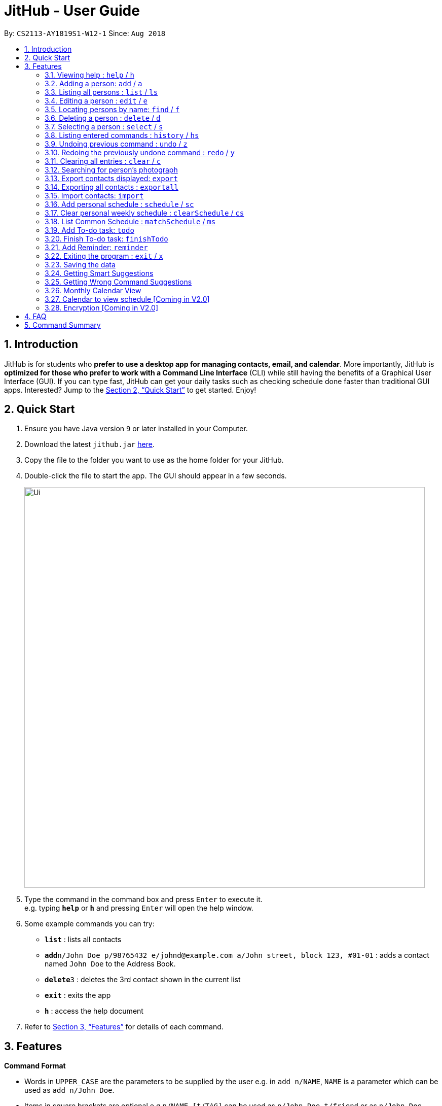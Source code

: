= JitHub - User Guide
:site-section: UserGuide
:toc:
:toc-title:
:toc-placement: preamble
:sectnums:
:imagesDir: images
:stylesDir: stylesheets
:xrefstyle: full
:experimental:
ifdef::env-github[]
:tip-caption: :bulb:
:note-caption: :information_source:
endif::[]
:repoURL: https://github.com/CS2113-AY1819S1-W12-1/main

By: `CS2113-AY1819S1-W12-1`      Since: `Aug 2018`

== Introduction

JitHub is for students who *prefer to use a desktop app for managing contacts, email, and calendar*. More importantly,
JitHub is *optimized for those who prefer to work with a Command Line Interface* (CLI) while still having the benefits
of a Graphical User Interface (GUI). If you can type fast, JitHub can get your daily tasks such as checking schedule done faster than traditional GUI apps.
Interested? Jump to the <<Quick Start>> to get started. Enjoy!

== Quick Start

.  Ensure you have Java version `9` or later installed in your Computer.
.  Download the latest `jithub.jar` link:{repoURL}/releases[here].
.  Copy the file to the folder you want to use as the home folder for your JitHub.
.  Double-click the file to start the app. The GUI should appear in a few seconds.
+
// TODO: Update Ui screenshot
image::Ui.png[width="790"]
+
.  Type the command in the command box and press kbd:[Enter] to execute it. +
e.g. typing *`help`* or *`h`* and pressing kbd:[Enter] will open the help window.
.  Some example commands you can try:

* *`list`* : lists all contacts
* **`add`**`n/John Doe p/98765432 e/johnd@example.com a/John street, block 123, #01-01` : adds a contact named `John Doe` to the Address Book.
* **`delete`**`3` : deletes the 3rd contact shown in the current list
* *`exit`* : exits the app
* *`h`* : access the help document

.  Refer to <<Features>> for details of each command.

[[Features]]
== Features

====
*Command Format*

* Words in `UPPER_CASE` are the parameters to be supplied by the user e.g. in `add n/NAME`, `NAME` is a parameter which can be used as `add n/John Doe`.
* Items in square brackets are optional e.g `n/NAME [t/TAG]` can be used as `n/John Doe t/friend` or as `n/John Doe`.
* Items with `…`​ after them can be used multiple times including zero times e.g. `[t/TAG]...` can be used as `{nbsp}` (i.e. 0 times), `t/friend`, `t/friend t/family` etc.
* Parameters can be in any order e.g. if the command specifies `n/NAME p/PHONE_NUMBER`, `p/PHONE_NUMBER n/NAME` is also acceptable.
====

=== Viewing help : `help` / `h`

Format: `help`

=== Adding a person: `add` / `a`

Adds a person to the address book +
Format: `add n/NAME p/PHONE_NUMBER e/EMAIL a/ADDRESS [t/TAG]...`

[TIP]
A person can have any number of tags (including 0)

Examples:

* `add n/John Doe p/98765432 e/johnd@example.com a/John street, block 123, #01-01`
* `add n/Betsy Crowe t/friend e/betsycrowe@example.com a/Newgate Prison p/1234567 t/criminal`

=== Listing all persons : `list` / `ls`

Shows a list of all persons in the address book. +
Format: `list`

=== Editing a person : `edit` / `e`

Edits an existing person in the address book. +
Format: `edit INDEX [n/NAME] [p/PHONE] [e/EMAIL] [a/ADDRESS] [t/TAG]...`

****
* Edits the person at the specified `INDEX`. The index refers to the index number shown in the displayed person list. The index *must be a positive integer* 1, 2, 3, ...
* At least one of the optional fields must be provided.
* Existing values will be updated to the input values.
* When editing tags, the existing tags of the person will be removed i.e adding of tags is not cumulative.
* You can remove all the person's tags by typing `t/` without specifying any tags after it.
****

Examples:

* `edit 1 p/91234567 e/johndoe@example.com` +
Edits the phone number and email address of the 1st person to be `91234567` and `johndoe@example.com` respectively.
* `edit 2 n/Betsy Crower t/` +
Edits the name of the 2nd person to be `Betsy Crower` and clears all existing tags.

=== Locating persons by name: `find` / `f`

Finds persons whose names contain any of the given keywords. +
Format: `find KEYWORD [MORE_KEYWORDS]`

****
* The search is case insensitive. e.g `hans` will match `Hans`
* The order of the keywords does not matter. e.g. `Hans Bo` will match `Bo Hans`
* Only the name is searched.
* Only full words will be matched e.g. `Han` will not match `Hans`
* Persons matching at least one keyword will be returned (i.e. `OR` search). e.g. `Hans Bo` will return `Hans Gruber`, `Bo Yang`
****

Examples:

* `find John` +
Returns `john` and `John Doe`
* `find Betsy Tim John` +
Returns any person having names `Betsy`, `Tim`, or `John`

=== Deleting a person : `delete` / `d`

Deletes the specified person from the address book. +
====
Format: `delete INDEX`
====

****
* Deletes the person at the specified `INDEX`.
* The index refers to the index number shown in the displayed person list.
* The index *must be a positive integer* 1, 2, 3, ...
****

Examples:

* `list` +
`delete 2` +
Deletes the 2nd person in the address book.
* `find Betsy` +
`delete 1` +
Deletes the 1st person in the results of the `find` command.

=== Selecting a person : `select` / `s`

Selects the person identified by the index number used in the displayed person list. +
====
Format: `select INDEX`
====

****
* Selects the person and loads the Google search page the person at the specified `INDEX`.
* The index refers to the index number shown in the displayed person list.
* The index *must be a positive integer* `1, 2, 3, ...`
****

Examples:

* `list` +
`select 2` +
Selects the 2nd person in the address book.
* `find Betsy` +
`select 1` +
Selects the 1st person in the results of the `find` command.

Upon selecting a person, the calendar of the current month will be displayed, instead of the
welcome message.
For additional calendar features, please view `calendar to view schedule`.

=== Listing entered commands : `history` / `hs`

Lists all the commands that you have entered in reverse chronological order. +
====
Format: `history`
====

[NOTE]
====
Pressing the kbd:[&uarr;] and kbd:[&darr;] arrows will display the previous and next input respectively in the command box.
====

// tag::undoredo[]
=== Undoing previous command : `undo` / `z`

Restores the address book to the state before the previous _undoable_ command was executed. +
====
Format: `undo`
====

[NOTE]
====
Undoable commands: those commands that modify the address book's content (`add`, `delete`, `edit` and `clear`).
====

Examples:

* `delete 1` +
`list` +
`undo` (reverses the `delete 1` command) +

* `select 1` +
`list` +
`undo` +
The `undo` command fails as there are no undoable commands executed previously.

* `delete 1` +
`clear` +
`undo` (reverses the `clear` command) +
`undo` (reverses the `delete 1` command) +

=== Redoing the previously undone command : `redo` / `y`

Reverses the most recent `undo` command. +
====
Format: `redo`
====

Examples:

* `delete 1` +
`undo` (reverses the `delete 1` command) +
`redo` (reapplies the `delete 1` command) +

* `delete 1` +
`redo` +
The `redo` command fails as there are no `undo` commands executed previously.

* `delete 1` +
`clear` +
`undo` (reverses the `clear` command) +
`undo` (reverses the `delete 1` command) +
`redo` (reapplies the `delete 1` command) +
`redo` (reapplies the `clear` command) +
// end::undoredo[]

=== Clearing all entries : `clear` / `c`

Clears all entries from the address book. +
====
Format: `clear`
====

=== Searching for person's photograph
Searches for the person's photograph on Google.

* Person must have an online presence eg. Facebook/LinkedIn for the search to work.

====
Format:
====

* The selected person will be searched on google. Refer to `select` on how to select a person.

// TODO: update according to the latest features
// tag::export[]
[[export]]
=== Export contacts displayed: `export`
You can save the hassle of your group mates typing in the exact same contact details of your group members if you
 have already save them into your JitHub.

To do so, simply *find* the person(s) and *export* the contact details in JitHub to a
file and share it with your group mates. +
====
Format: `export FILENAME.xml`
====

Examples: +

* `find Alex` +
* `export alex.xml`
//1) `find Alex`

//Find the person(s) you want to export. +

//image::findAlex.png[width="360"]

//2) `export alex.xml`

//Export to a xml file with specific filename. +

//image::exportAlex.png[width="360"]

[NOTE]
====
1.  The file will be located in `<DIRECTORY OF YOUR JAR FILE>/data/FILENAME.xml`
2.  This command overwrites any files with the same name at `<DIRECTORY OF YOUR JAR FILE>/data/`
====

[TIP]
====
Your team members can import the contact details to their JitHub. Please refer to <<import>>.
====
// TODO: screenshot of success message
// end::export[]

// tag::exportall[]
[[exportall]]
=== Exporting all contacts : `exportall`

Export the name, phone, address and email of all persons in the addressbook under the specified filetype. +
Format: `exportall FILETYPE`

Examples:

* `exportall csv`
* `exportall vcf` [coming in v2.0]

[NOTE]
====
1.  The file will be located in `<DIRECTORY OF YOUR JAR FILE>/data/jithub.csv`.
2.  This command overwrites the previous `<DIRECTORY OF YOUR JAR FILE>/data/jithub.csv`.
====
// TODO: screenshot of success message
// end::exportall[]

// tag::import[]
[[import]]
=== Import contacts: `import`
You can save the hassle of typing in the exact same contact details of your group members if one of your group members
 have already save them into his/her JitHub.

To do so, politely ask them to *export* the contact details and place the file your teammate exported into the
`/data/` of your JitHub
and *import* it into your JitHub. +
====
Format: `import FILENAME.xml`
====

Examples: +

* `import alex.xml`

[NOTE]
====
1.  The file to import must be placed in `<DIRECTORY OF YOUR JAR FILE>/data/`
2.  Persons that already exist in your JitHub won't be imported.
To import an existing person in JitHub with different contact details, please `delete` them first.
3.  The `undo` command works with the `import` command.
====
[TIP]
====
You can refer to <<export>> for instructions on how to export contact details.
====
// TODO: screenshot of success message
// end::import[]

// tag::schedule[]
=== Add personal schedule : `schedule` / `sc`
This function enables you to add the scheduled events of a person into the selected person's card.

====
Format: `schedule INDEX-OF-PERSON d/DATE(DDMMYYYY) st/START-TIME et/END_TIME en/EVENT-NAME`
====

Examples:

* `schedule 1 d/09092018 st/1200 et/1400 en/CS1231 Exam`
* `schedule 2 d/08072018 st/1000 et/1900 en/CS2040C Practical Exam`

*Currently, the adding of scheduled events allows for events of the same name to be added, at the same time slot.
This issue will be fixed in V2.0.*

=== Clear personal weekly schedule : `clearSchedule` / `cs`

====
Format:
`clearSchedule IndexOfPerson`
====

Examples:

* `clearSchedule 1`

=== List Common Schedule : `matchSchedule` / `ms`

Shows a list of common meeting time for a group of contacts and the user in that given that given period of time. +
====
Format: `matchSchedule d/SELECTED-DATE st/START-TIME et/END-TIME i/INDEX-OF-PERSON...[INDEX]`
====

Examples:

* `matchSchedule d/01012018 st/0800 et/1800 i/1 i/2 i/3`
// end::schedule[]

// tag::todo[]
=== Add To-do task: `todo`

Adds a to-do task, the to-do list panel will display the task's title and its content. +
====
Format: `todo tt/TITLE c/CONTENT`
====

Examples:

* `todo tt/Write tests c/Need to write test for this command`
* `todo tt/Buy grocery c/Buy tomato and potato on the way back home`

The following diagram illustrates how the `todo` is being used on the JitHub CLI-GUI app:

image::TodoUsage1.png[width="1000"]

image::TodoUsage2.png[width="200"]

// end::todo[]

// tag::finishTodo[]
=== Finish To-do task: `finishTodo`

Complete a to-do task, and the to-do list panel will re-render the remaining unfinished to-do tasks. +
Format: `finishTodo INDEX`

Examples:

* `finishTodo 1`

[NOTE]
====
1.  The completed to-do task will be removed from your JitHub.
====

The following diagram illustrates how the `finishTodo` is being used on the JitHub CLI-GUI app:

image::FinishTodoUsage.png[width="1000"]

// end::finishTodo[]

// tag::reminder[]
=== Add Reminder: `reminder`

Adds a reminder for your next meeting, containing details like the title, date, time and agenda of the meeting. +
Format: `reminder tt/TITLE d/DATE(DDMMYYYY) st/START_TIME ag/AGENDA`

[NOTE]
====
Reminders with the same `TITLE` are allowed but not with the same `DATE` *and* `START_TIME`
====

****
* Only 1 of each field is allowed.
* `TITLE`, `DATE`, `START_TIME` `AGENDA` all cannot be blank fields.
* `TITLE` and `AGENDA` accepts any alphanumerical input of any length.
* `DATE` must be in DDMMYYYY format, and only numbers will be accepted.
* `START_TIME` must be in 24 hours format, cannot exceed 2359 and only numbers will be accepted.
****

Examples:

* `reminder tt/CS2113T Meeting d/03112018 st/1900 ag/Milestone 1.4`

* The following sequence of images illustrate how the example `ReminderCommand` is executed in JitHub.
** Step 1: User inputs command in Jithub's command box.

image::ReminderExample.png[width="1000"]
** Step 2: On successful addition, the results box will display this message.

image::ReminderSuccess.png[width="1000"]
** Step 3: The newly added `Reminder` will be displayed on the `Reminder` pane of the `UI` sidebar, below the `Todo` pane.

image::ReminderPane.png[width="200"]
// end::reminder[]

=== Exiting the program : `exit` / `x`

Exits the program. +
====
Format: `exit`
====

=== Saving the data

JitHub data are saved in the hard disk automatically after any command that changes the data. +
There is no need to save manually. +
The storage file 'jithub.xml' is located in the project root folder.

// tag::suggestions[]
=== Getting Smart Suggestions

Receive smart suggestions while typing in your commands. Press the `TAB` key while typing a command halfway to get
suggestions on possible commands without having to navigate to the help window. If only one command is available,
pressing `TAB` will auto-complete the command for you without the need to type it in manually.

This is particularly helpful when you are new to the commands and require time to get used to it. Pressing `TAB` would
show all helpful and useful information needed, and this would definitely benefit you as the learning curve to using our
application would not be steep.

Examples:

* While typing `his` to get `history` command, press `TAB`. The `history` command will automatically be filled in for
you as it is the only suggestion available. The command parameters would then be shown as a prompt to help you with your
input.
* While typing `e`, press `TAB`. The system will suggest to you all possible commands that start with `e`, which would
be `exportall`, `export`, `exit`, and `edit`.

=== Getting Wrong Command Suggestions

Should you type in a wrong command, fear not, as our system will automatically suggest to you what you have typed wrongly,
by giving you a closest approximation of word through the message box after you press enter.

The input is not case sensitive when looking for suggestions, hence it would increase the chance of getting a closer approximation of your
desired command!

This is particularly useful when you are typing very quickly, as sometimes you might make minor mistakes which can be
easily correctable from our application.

Examples:

* If you wanted to type `select` but you typed `salect` instead, the system will tell you that it is an invalid command,
and would suggest to you the command `select` instead.
// end::suggestions[]

// tag::calendar[]
=== Monthly Calendar View

Once you start running the application and select a person from the person list panel, the calendar of the current month will be displayed on the calendar panel.

The following diagram shows how the calendar looks like for November 2018.

image::CalendarView.png[width="500"]

// end::calendar[]

// tag::calendarViewSchedule[]
=== Calendar to view schedule [Coming in V2.0]

When selecting a person, the scheduled events are to be displayed on the calendar panel.
Command type: `select INDEX`

When matching schedules, the common time slots found are to be displayed on the calendar panel.
Command type: `matchSchedule d/SELECTED-DATE st/START-TIME et/END-TIME i/INDEX-OF-PERSON...[INDEX]`
// end::calendarViewSchedule[]

// tag::dataencryption[]
=== Encryption [Coming in V2.0]

When exporting contacts for the purpose of information transfer to another computer, encryption can be enabled before
the export command to prevent data misuse.

Command type: `encrypt for export`
// end::dataencryption[]

== FAQ

*Q*: How do I transfer my data to another Computer? +
*A*: Install the app in the other computer and overwrite the empty data file it creates with the file that contains the
data of your previous JitHub folder.

*Q*: How do I export my contacts to my phone? +
*A*: Use the `exportall` command to generate a csv file and transfer that file to your phone. Use your phone contacts
app to import that file.

== Command Summary

* *Add* `add n/NAME p/PHONE_NUMBER e/EMAIL a/ADDRESS [t/TAG]...` +
e.g. `add n/James Ho p/22224444 e/jamesho@example.com a/123, Clementi Rd, 1234665 t/friend t/colleague`
* *Clear* : `clear`
* *Delete* : `delete INDEX` +
e.g. `delete 3`
* *Edit* : `edit INDEX [n/NAME] [p/PHONE_NUMBER] [e/EMAIL] [a/ADDRESS] [t/TAG]...` +
e.g. `edit 2 n/James Lee e/jameslee@example.com`
* *Find* : `find KEYWORD [MORE_KEYWORDS]` +
e.g. `find James Jake`
* *List* : `list`
* *Help* : `help`
* *Select* : `select INDEX` +
e.g.`select 2`
* *History* : `history`
* *Undo* : `undo`
* *Redo* : `redo`
* *Export* : `export FILENAME.xml`
* *Import* : `import FILENAME.xml`
* *ExportAll* : `exportall FILETYPE` +
e.g. `exportall csv`
* *Mail* : `mail [i/INDEX]` (to be added)
* *Todo* : `todo tt/TITLE c/CONTENT`
* *Reminder* : `reminder tt/TITLE d/DATE(DDMMYYYY) st/START_TIME ag/AGENDA`
* *FinishTodo* : `finishTodo INDEX`
* *Schedule* : `schedule INDEX-OF-PERSON d/DATE(DDMMYYYY) st/START-TIME et/END_TIME en/EVENT-NAME`
* *Clear Schedule* : `clearSchedule IndexOfPerson`
* *Match Schedule* : `matchSchedule d/SELECTED-DATE st/START-TIME et/END-TIME i/INDEX-OF-PERSON...[INDEX]`
* *Mail* : `mail [i/INDEX]`


